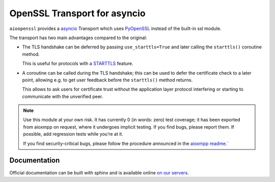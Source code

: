 OpenSSL Transport for asyncio
#############################

``aioopenssl`` provides a `asyncio
<https://docs.python.org/3/library/asyncio.html>`_ Transport which uses
`PyOpenSSL <https://pyopenssl.readthedocs.org/>`_ instead of the built-in ssl
module.

The transport has two main advantages compared to the original:

* The TLS handshake can be deferred by passing ``use_starttls=True`` and later
  calling the ``starttls()`` coroutine method.

  This is useful for protocols with a `STARTTLS
  <https://en.wikipedia.org/wiki/STARTTLS>`_ feature.

* A coroutine can be called during the TLS handshake; this can be used to defer
  the certificate check to a later point, allowing e.g. to get user feedback
  before the ``starttls()`` method returns.

  This allows to ask users for certificate trust without the application layer
  protocol interfering or starting to communicate with the unverified peer.

.. note::

   Use this module at your own risk. It has currently 0 (in words: zero) test
   coverage; it has been exported from aioxmpp on request, where it undergoes
   implicit testing. If you find bugs, please report them. If possible, add
   regression tests while you’re at it.

   If you find security-critical bugs, please follow the procedure announced in
   the `aioxmpp readme <https://github.com/horazont/aioxmpp>`_.`

Documentation
-------------

Official documentation can be built with sphinx and is available online
`on our servers <https://docs.zombofant.net/aioopenssl/devel/>`_.
